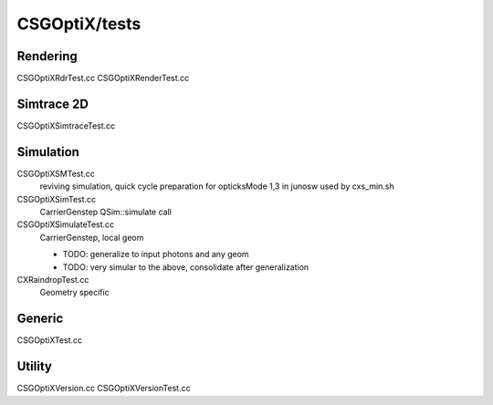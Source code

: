 CSGOptiX/tests
==================

Rendering 
-----------

CSGOptiXRdrTest.cc
CSGOptiXRenderTest.cc

Simtrace 2D
--------------

CSGOptiXSimtraceTest.cc

Simulation
------------

CSGOptiXSMTest.cc
   reviving simulation, quick cycle preparation for opticksMode 1,3 in junosw
   used by cxs_min.sh  

CSGOptiXSimTest.cc
   CarrierGenstep QSim::simulate call 

CSGOptiXSimulateTest.cc
   CarrierGenstep, local geom

   * TODO: generalize to input photons and any geom 
   * TODO: very simular to the above, consolidate after generalization
 

CXRaindropTest.cc
   Geometry specific 


Generic
----------

CSGOptiXTest.cc


Utility 
--------------

CSGOptiXVersion.cc
CSGOptiXVersionTest.cc

